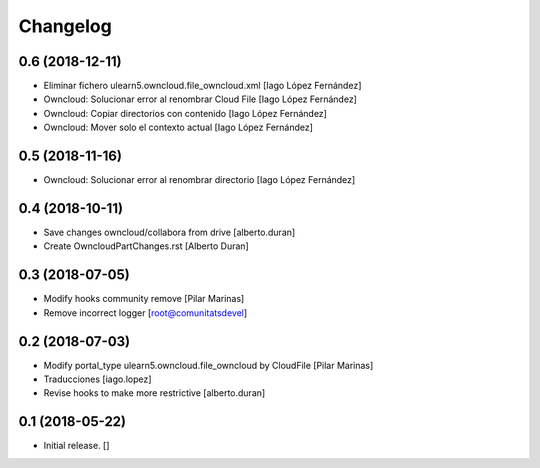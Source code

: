 Changelog
=========


0.6 (2018-12-11)
----------------

* Eliminar fichero ulearn5.owncloud.file_owncloud.xml [Iago López Fernández]
* Owncloud: Solucionar error al renombrar Cloud File [Iago López Fernández]
* Owncloud: Copiar directorios con contenido [Iago López Fernández]
* Owncloud: Mover solo el contexto actual [Iago López Fernández]

0.5 (2018-11-16)
----------------

* Owncloud: Solucionar error al renombrar directorio [Iago López Fernández]

0.4 (2018-10-11)
----------------

* Save changes owncloud/collabora from drive [alberto.duran]
* Create OwncloudPartChanges.rst [Alberto Duran]

0.3 (2018-07-05)
----------------

* Modify hooks community remove [Pilar Marinas]
* Remove incorrect logger [root@comunitatsdevel]

0.2 (2018-07-03)
----------------

* Modify portal_type ulearn5.owncloud.file_owncloud by CloudFile [Pilar Marinas]
* Traducciones [iago.lopez]
* Revise hooks to make more restrictive [alberto.duran]

0.1 (2018-05-22)
----------------

- Initial release.
  []
